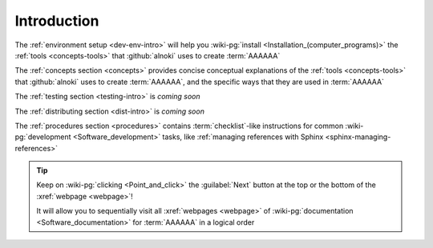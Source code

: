 .. _dev-intro:


############
Introduction
############

The :ref:`environment setup <dev-env-intro>` will help you
:wiki-pg:`install <Installation_(computer_programs)>` the
:ref:`tools <concepts-tools>` that :github:`alnoki` uses to create
:term:`AAAAAA`

The :ref:`concepts section <concepts>` provides concise conceptual explanations
of the :ref:`tools <concepts-tools>` that :github:`alnoki` uses to create
:term:`AAAAAA`, and the specific ways that they are used in :term:`AAAAAA`

The :ref:`testing section <testing-intro>` is *coming soon*

The :ref:`distributing section <dist-intro>` is *coming soon*

The :ref:`procedures section <procedures>` contains :term:`checklist`-like
instructions for common :wiki-pg:`development <Software_development>` tasks,
like :ref:`managing references with Sphinx <sphinx-managing-references>`

.. tip::

   Keep on :wiki-pg:`clicking <Point_and_click>` the :guilabel:`Next` button
   at the top or the bottom of the :xref:`webpage <webpage>`!

   It will allow you to sequentially visit all :xref:`webpages <webpage>` of
   :wiki-pg:`documentation <Software_documentation>` for :term:`AAAAAA`
   in a logical order
